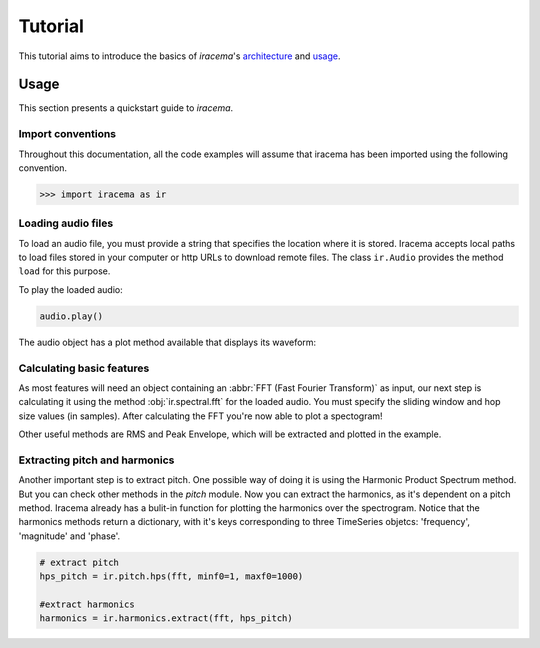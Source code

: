 ========
Tutorial
========

This tutorial aims to introduce the basics of *iracema*'s architecture_ and usage_.

.. _usage:

-----
Usage
-----

This section presents a quickstart guide to *iracema*.

Import conventions
==================

Throughout this documentation, all the code examples will assume that iracema has been
imported using the following convention.

>>> import iracema as ir

Loading audio files
===================

To load an audio file, you must provide a string that specifies the location
where it is stored. Iracema accepts local paths to load files stored in your
computer or http URLs to download remote files. The class ``ir.Audio``
provides the method ``load`` for this purpose.

.. plot::
   :include-source:
   :context: close-figs
   
   import iracema as ir
   audio = ir.Audio.load("05 - Trumpet - Haydn.wav")

To play the loaded audio:

.. code:: python
  
   audio.play()

The audio object has a plot method available that displays its waveform:

.. plot::
   :include-source:
   :context: close-figs

   audio.plot()

Calculating basic features
==========================

As most features will need an object containing an :abbr:`FFT (Fast Fourier
Transform)` as input, our next step is calculating it using the method
:obj:`ir.spectral.fft` for the loaded audio. You
must specify the sliding window and hop size values (in samples). After
calculating the FFT you're now able to plot a spectogram!

Other useful methods are RMS and Peak Envelope, which will be extracted and plotted in the example.

.. plot::
   :include-source:
   :context: close-figs
  
   # specifying window and hop sizes
   window, hop = 2048, 1024
  
   # calculating the FFT
   fft = ir.spectral.fft(audio, window, hop)
  
   # plotting the spectrogram
   ir.plot.spectrogram(fft)
  
   # calculating the RMS
   rms = ir.features.rms(audio, window, hop)
  
   # plotting the RMS
   rms.plot()

   # calculating the Peak Envelope
   peak = ir.features.peak_envelope(audio, window, hop)

   # plotting the Peak Envelope
   peak.plot()


Extracting pitch and harmonics
==============================

Another important step is to extract pitch. One possible way of doing it is using the Harmonic
Product Spectrum method. But you can check other methods in the *pitch* module.
Now you can extract the harmonics, as it's dependent on a pitch method. Iracema already has a 
bulit-in function for plotting the harmonics over the spectrogram.
Notice that the harmonics methods return a dictionary, with it's keys corresponding to three TimeSeries objetcs: 'frequency', 'magnitude' and 'phase'.

.. code:: python
  
  # extract pitch
  hps_pitch = ir.pitch.hps(fft, minf0=1, maxf0=1000)

  #extract harmonics
  harmonics = ir.harmonics.extract(fft, hps_pitch)

.. _architecture:

